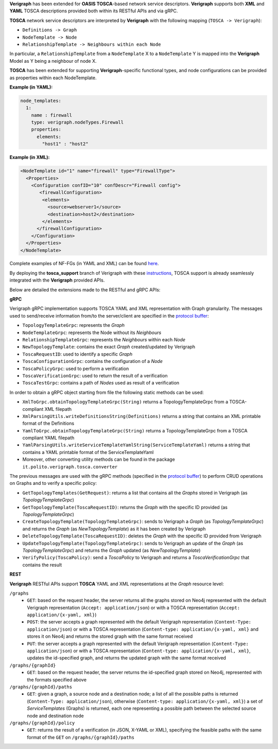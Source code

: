 .. This work is licensed under a Creative Commons Attribution 4.0 International License.
.. http://creativecommons.org/licenses/by/4.0
.. role:: raw-latex(raw)
   :format: latex
..

**Verigraph** has been extended for **OASIS TOSCA**-based network service descriptors.
**Verigraph** supports both **XML** and **YAML** TOSCA descriptions provided both within its RESTful APIs and via gRPC.

**TOSCA** network service descriptors are interpreted by **Verigraph** with the following mapping (``TOSCA -> Verigraph``):

- ``Definitions -> Graph``
- ``NodeTemplate -> Node``
- ``RelationshipTemplate -> Neighbours within each Node``

In particular, a ``RelationshipTemplate`` from a ``NodeTemplate`` X to a ``NodeTemplate`` Y is mapped into the **Verigraph** Model as Y being a neighbour of node X.

**TOSCA** has been extended for supporting **Verigraph**-specific functional types, and node configurations can be provided as properties within each NodeTemplate.

**Example (in YAML):**

.. code:: yaml

  node_templates:
    1:
      name : firewall
      type: verigraph.nodeTypes.Firewall
      properties:
        elements:
          "host1" : "host2"

**Example (in XML):**

.. code:: xml

  <NodeTemplate id="1" name="firewall" type="FirewallType">
    <Properties>
      <Configuration confID="10" confDescr="Firewall config">
         <firewallConfiguration>
          <elements>
            <source>webserver1</source>
            <destination>host2</destination>
          </elements>
        </firewallConfiguration>
      </Configuration>
    </Properties>
  </NodeTemplate>

Complete examples of NF-FGs (in YAML and XML) can be found `here <https://github.com/netgroup-polito/verigraph/blob/tosca-support/examples/tosca>`__.

By deploying the **tosca_support** branch of Verigraph with these `instructions <https://github.com/netgroup-polito/verigraph/blob/tosca-support/README.rst>`__, TOSCA support is already seamlessly integrated with the **Verigraph** provided APIs.

Below are detailed the extensions made to the RESTful and gRPC APIs:

**gRPC**

Verigraph gRPC implementation supports TOSCA YAML and XML representation with Graph granularity. The messages used to send/receive information from/to the server/client are specified in the `protocol buffer <https://github.com/netgroup-polito/verigraph/blob/tosca-support/src/main/proto/verigraph.proto>`_:

- ``TopologyTemplateGrpc``: represents the *Graph*
- ``NodeTemplateGrpc``: represents the Node without its *Neighbours*
- ``RelationshipTemplateGrpc``: represents the *Neighbours* within each *Node*
- ``NewTopologyTemplate``: contains the exact *Graph* created/updated by Verigraph
- ``ToscaRequestID``: used to identify a specific *Graph*
- ``ToscaConfigurationGrpc``: contains the configuration of a *Node*
- ``ToscaPolicyGrpc``: used to perform a verification
- ``ToscaVerificationGrpc``: used to return the result of a verification
- ``ToscaTestGrpc``: contains a path of *Nodes* used as result of a verification

In order to obtain a gRPC object starting from file the following static methods can be used:

- ``XmlToGrpc.obtainTopologyTemplateGrpc(String)`` returns a TopologyTemplateGrpc from a TOSCA-compliant XML filepath
- ``XmlParsingUtils.writeDefinitionsString(Definitions)`` returns a string that contains an XML printable format of the Definitions
- ``YamlToGrpc.obtainTopologyTemplateGrpc(String)`` returns a TopologyTemplateGrpc from a TOSCA compliant YAML filepath
- ``YamlParsingUtils.writeServiceTemplateYamlString(ServiceTemplateYaml)`` returns a string that contains a YAML printable format of the ServiceTemplateYaml
- Moreover, other converting utility methods can be found in the package ``it.polito.verigraph.tosca.converter``

The previous messages are used with the gRPC methods (specified in the `protocol buffer <https://github.com/netgroup-polito/verigraph/blob/tosca-support/src/main/proto/verigraph.proto>`_) to perform CRUD operations on Graphs and to verify a specific policy:

- ``GetTopologyTemplates(GetRequest)``: returns a list that contains all the *Graphs* stored in Verigraph (as *TopologyTemplateGrpc*)
- ``GetTopologyTemplate(ToscaRequestID)``: returns the *Graph* with the specific ID provided (as *TopologyTemplateGrpc*)
- ``CreateTopologyTemplate(TopologyTemplateGrpc)``: sends to Verigraph a *Graph* (as *TopologyTemplateGrpc*) and returns the *Graph* (as *NewTopologyTemplate*) as it has been created by Verigraph
- ``DeleteTopologyTemplate(ToscaRequestID)``: deletes the *Graph* with the specific ID provided from Verigraph
- ``UpdateTopologyTemplate(TopologyTemplateGrpc)``: sends to Verigraph an update of the *Graph* (as *TopologyTemplateGrpc*) and returns the *Graph* updated (as *NewTopologyTemplate*)
- ``VerifyPolicy(ToscaPolicy)``: send a *ToscaPolicy* to Verigraph and returns a *ToscaVerificationGrpc* that contains the result


**REST**

**Verigraph** RESTful APIs support **TOSCA** YAML and XML representations at the *Graph* resource level:

``/graphs``
 - ``GET``: based on the request header, the server returns all the graphs stored on Neo4j represented with the default Verigraph representation (``Accept: application/json``) or with a TOSCA representation (``Accept: application/{x-yaml, xml}``)
 - ``POST``: the server accepts a graph represented with the default Verigraph representation (``Content-Type: application/json``) or with a TOSCA representation (``Content-type: application/{x-yaml, xml}`` and stores it on Neo4j and returns the stored graph with the same format received
 - ``PUT``:  the server accepts a graph represented with the default Verigraph representation (``Content-Type: application/json``) or with a TOSCA representation (``Content-type: application/{x-yaml, xml}``, updates the id-specified graph, and returns the updated graph with the same format received

``/graphs/{graphId}``
 - ``GET``: based on the request header, the server returns the id-specified graph stored on Neo4j, represented with the formats specified above

``/graphs/{graphId}/paths``
 - ``GET``: given a graph, a source node and a destination node; a list of all the possible paths is returned (``Content-Type: application/json``), otherwise (``Content-type: application/{x-yaml, xml}``) a set of *ServiceTemplates* (Graphs) is returned, each one representing a possible path between the selected source node and destination node

``/graphs/{graphId}/policy``
 - ``GET``: returns the result of a verification (in JSON, X-YAML or XML), specifying the feasible paths with the same format of the ``GET`` on ``/graphs/{graphId}/paths``
